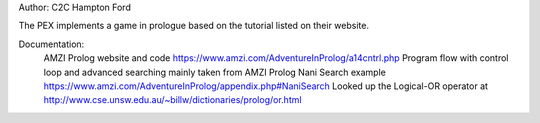Author: C2C Hampton Ford

The PEX implements a game in prologue based on the tutorial listed on their website.

Documentation:
	AMZI Prolog website and code https://www.amzi.com/AdventureInProlog/a14cntrl.php
	Program flow with control loop and advanced searching mainly taken from AMZI Prolog Nani Search example https://www.amzi.com/AdventureInProlog/appendix.php#NaniSearch
	Looked up the Logical-OR operator at http://www.cse.unsw.edu.au/~billw/dictionaries/prolog/or.html